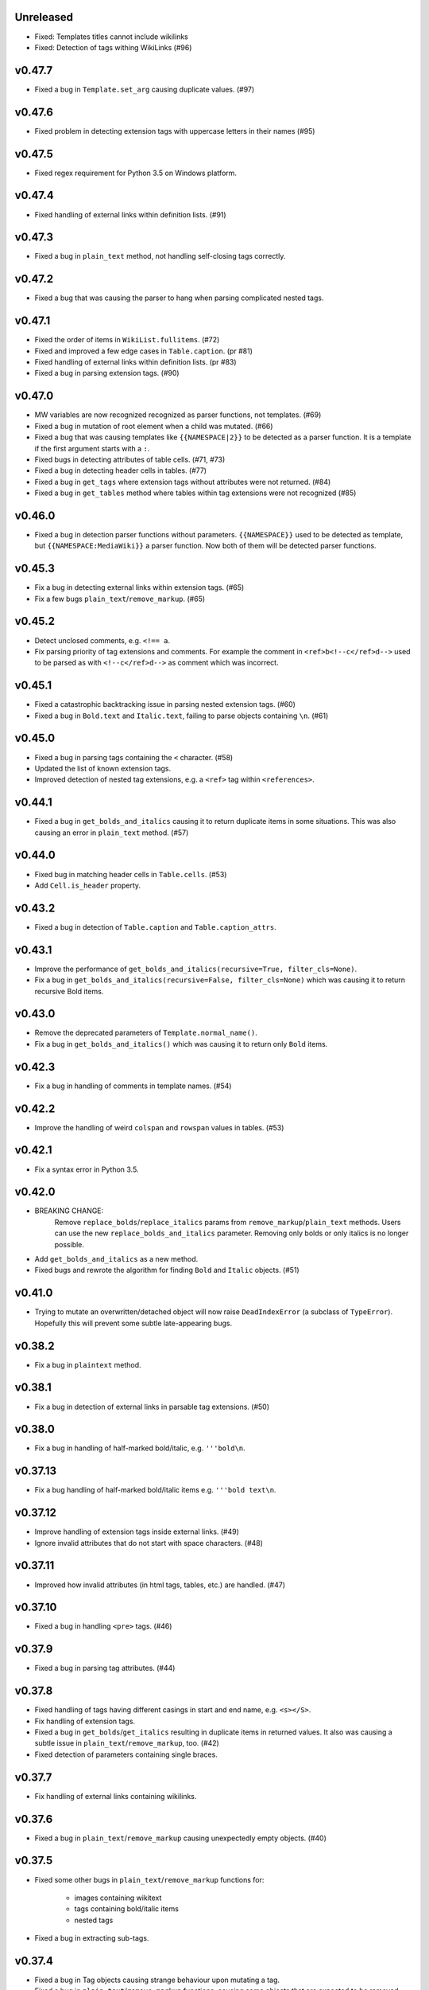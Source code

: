 Unreleased
----------
- Fixed: Templates titles cannot include wikilinks
- Fixed: Detection of tags withing WikiLinks (#96)

v0.47.7
-------
- Fixed a bug in ``Template.set_arg`` causing duplicate values. (#97)

v0.47.6
-------
- Fixed problem in detecting extension tags with uppercase letters in their names (#95)

v0.47.5
-------
- Fixed regex requirement for Python 3.5 on Windows platform.

v0.47.4
-------
- Fixed handling of external links within definition lists. (#91)

v0.47.3
-------
- Fixed a bug in ``plain_text`` method, not handling self-closing tags correctly.

v0.47.2
-------
- Fixed a bug that was causing the parser to hang when parsing complicated nested tags.

v0.47.1
-------
- Fixed the order of items in ``WikiList.fullitems``. (#72)
- Fixed and improved a few edge cases in ``Table.caption``. (pr #81)
- Fixed handling of external links within definition lists. (pr #83)
- Fixed a bug in parsing extension tags. (#90)

v0.47.0
-------
- MW variables are now recognized recognized as parser functions, not templates. (#69)
- Fixed a bug in mutation of root element when a child was mutated. (#66)
- Fixed a bug that was causing templates like ``{{NAMESPACE|2}}`` to be detected as a parser function. It is a template if the first argument starts with a ``:``.
- Fixed bugs in detecting attributes of table cells. (#71, #73)
- Fixed a bug in detecting header cells in tables. (#77)
- Fixed a bug in ``get_tags`` where extension tags without attributes were not returned. (#84)
- Fixed a bug in ``get_tables`` method where tables within tag extensions were not recognized (#85)

v0.46.0
-------
- Fixed a bug in detection parser functions without parameters. ``{{NAMESPACE}}`` used to be detected as template, but ``{{NAMESPACE:MediaWiki}}`` a parser function. Now both of them will be detected parser functions.

v0.45.3
-------
- Fix a bug in detecting external links within extension tags. (#65)
- Fix a few bugs ``plain_text``/``remove_markup``. (#65)

v0.45.2
-------
- Detect unclosed comments, e.g. ``<!== a``.
- Fix parsing priority of tag extensions and comments. For example the comment in ``<ref>b<!--c</ref>d-->`` used to be parsed as with ``<!--c</ref>d-->`` as comment which was incorrect.

v0.45.1
-------
- Fixed a catastrophic backtracking issue in parsing nested extension tags. (#60)
- Fixed a bug in ``Bold.text`` and ``Italic.text``, failing to parse objects containing ``\n``. (#61)

v0.45.0
-------
- Fixed a bug in parsing tags containing the ``<`` character. (#58)
- Updated the list of known extension tags.
- Improved detection of nested tag extensions, e.g. a ``<ref>`` tag within ``<references>``.

v0.44.1
-------
- Fixed a bug in ``get_bolds_and_italics`` causing it to return duplicate items in some situations. This was also causing an error in ``plain_text`` method. (#57)

v0.44.0
-------
- Fixed bug in matching header cells in ``Table.cells``. (#53)
- Add ``Cell.is_header`` property.

v0.43.2
-------
- Fixed a bug in detection of ``Table.caption`` and ``Table.caption_attrs``.

v0.43.1
-------
- Improve the performance of ``get_bolds_and_italics(recursive=True, filter_cls=None)``.
- Fix a bug in ``get_bolds_and_italics(recursive=False, filter_cls=None)`` which was causing it to return recursive Bold items.

v0.43.0
-------
- Remove the deprecated parameters of ``Template.normal_name()``.
- Fix a bug in  ``get_bolds_and_italics()`` which was causing it to return only ``Bold`` items.

v0.42.3
-------
- Fix a bug in handling of comments in template names. (#54)

v0.42.2
-------
- Improve the handling of weird ``colspan`` and ``rowspan`` values in tables. (#53)

v0.42.1
-------
- Fix a syntax error in Python 3.5.

v0.42.0
-------
- BREAKING CHANGE:
    Remove ``replace_bolds``/``replace_italics`` params from ``remove_markup``/``plain_text`` methods.
    Users can use the new ``replace_bolds_and_italics`` parameter. Removing only bolds or only italics is no longer possible.
- Add ``get_bolds_and_italics`` as a new method.
- Fixed bugs and rewrote the algorithm for finding ``Bold`` and ``Italic`` objects. (#51)

v0.41.0
-------
- Trying to mutate an overwritten/detached object will now raise ``DeadIndexError`` (a subclass of ``TypeError``). Hopefully this will prevent some subtle late-appearing bugs.

v0.38.2
-------
- Fix a bug in ``plaintext`` method.

v0.38.1
-------
- Fix a bug in detection of external links in parsable tag extensions. (#50)

v0.38.0
-------
- Fix a bug in handling of half-marked bold/italic, e.g. ``'''bold\n``.

v0.37.13
--------
- Fix a bug handling of half-marked bold/italic items e.g. ``'''bold text\n``.

v0.37.12
--------
- Improve handling of extension tags inside external links. (#49)
- Ignore invalid attributes that do not start with space characters. (#48)

v0.37.11
--------
- Improved how invalid attributes (in html tags, tables, etc.) are handled. (#47)

v0.37.10
--------
- Fixed a bug in handling ``<pre>`` tags. (#46)

v0.37.9
-------
- Fixed a bug in parsing tag attributes. (#44)

v0.37.8
-------
- Fixed handling of tags having different casings in start and end name, e.g. ``<s></S>``.
- Fix handling of extension tags.
- Fixed a bug in ``get_bolds``/``get_italics`` resulting in duplicate items in returned values. It also was causing a subtle issue in ``plain_text``/``remove_markup``, too. (#42)
- Fixed detection of parameters containing single braces.

v0.37.7
-------
- Fix handling of external links containing wikilinks.

v0.37.6
-------
- Fixed a bug in ``plain_text``/``remove_markup`` causing unexpectedly empty objects. (#40)

v0.37.5
-------
- Fixed some other bugs in ``plain_text``/``remove_markup`` functions for:

   - images containing wikitext
   - tags containing bold/italic items
   - nested tags

- Fixed a bug in extracting sub-tags.

v0.37.4
-------
- Fixed a bug in Tag objects causing strange behaviour upon mutating a tag.
- Fixed a bug in ``plain_text``/``remove_markup`` functions, causing some objects that are expected to be removed, remain in the result. (#39)

v0.37.3
-------
- Fix syntax errors for python 3.5, 3.6, and 3.7.

v0.37.2
-------
- Fix a bug in getting the parser functions of a Template object.

v0.37.1
-------
- Fix a catastrophic backtracking issue for wikitexts containing html tags. (#37)

v0.37.0
-------
- Add ``wikitextparser.remove_markup`` function and ``WikiText.plain_text`` method.
- Improve detection of parameters and wikilinks.
- Add ``get_bolds`` and ``get_italics`` methods.
- ``WikiLink.wikilinks``, ``WikiList.get_lists()``, ``Template.templates``, ``Tag.get_tags()``, ``ParserFunction.parser_functions``, and ``Parameter.parameters`` won't return objects equal to ``self`` anymore, only sub-elements will be returned.
- Improve handling of comments within wikilinks.
- ``WikiLink.text.setter`` no longer accepts None values. This was marked as deprecated since v0.25.0.
- Drop support for Python 3.4.
- Remove the deprecated ``pprint`` method. Users should use ``pformat`` instead.
- Allow a tuple of patterns in ``get_list`` and ``sublists`` method. The default ``None`` is now deprecated and a tuple is used instead.

v0.36.0
-------
- Add a new parameter, ``level``, for the ``get_sections`` method.

v0.35.0
-------
- Fixed a rare bug in handling lists and template arguments when there is newline or a pipe inside a starting or closing tag.
- ``Section.title`` will return None instead of ``''`` when the section does not have any title.

v0.34.0
-------
- Invoking the deleter of ``Section.title`` won't raise a RuntimeError anymore if the section does not have a title already.

v0.33.0
-------
- Add a deleter for ``Section.title`` property. (#32)

v0.32.0
-------
- Fixed a bug in ``WikiText.get_lists()`` which was causing it to sometimes return items in an unordered fashion. (#31)

v0.31.0
-------
- Rename ``WikiText.lists()`` method to ``WikiText.get_lists()`` and deprecate the old name.
- Add ``get_sections()`` method with ``include_subsections`` parameter which allows getting section without including subsections. (#23)

v0.30.0
-------
- Fixed a bug in parsing wikilinks contianing ``[.*]`` (#29)
- Fixed: wikilinks are not allowed to be preceded by ``[`` anymore.
- Rename ``WikiText.tags()`` method to ``WikiText.get_tags()`` and deprecate the old name.

v0.29.2
-------
- Fix a bug in detecting the end-tag of two consecutive same-name tags. (#27)

v0.29.1
-------
- Properly exclude the ``test`` package from the source distribution.

v0.29.0
-------
- Fix a regression in parsing some corner cases of nested templates. (#26)
- The previously deprecated ``WikiText.__getitem__`` now raises NotImplementedError.
- WikiText.__call__: Remove the deprecated support for start is None.
- Optimize a little and use more robust algorithms.

v0.28.1
-------
- Implemented a workaround for a catastrophic backtracking condition when parsing tables. (#22)

v0.28.0
-------
- Add ``get_tables`` as a new method to ``WikiText`` objects. It allows extracting tables in a non-recursive manner.
- The ``nesting_level`` property was only meaningful for tables, templates, and parser functions, remove it from other types.

v0.27.0
-------
- Fix a bug in detecting nested tables. (#21)
- Fix a few bug in detecting tables and template arguments.
- Changed the ``comments`` property of ``Comment`` objects to return an empty list.
- Changed the ``external_links`` property of ``ExternalLink`` objects to return an empty list.

v0.26.1
-------
- Fix a bug in setting ``Section.contents`` which only occurred when the title had trailing whitespace.
- Setting ``Section.level`` will not overwrite ``Section.title`` anymore.

v0.26.0
-------
* Define ``WikiLink.title`` property. It is similar to ``WikiLink.target`` but will not include the ``#fragment``.

v0.25.1
-------
- Deprecate using None as the start value of ``__call__``.

v0.25.0
-------
- Added fragment property to ``WikiLink`` class (#18)
- Added deleter method for ``WikiLink.text`` property.
- Deprecated: Setting ``WikiLink.text`` to ``None``. Use ``del WikiLink.text`` instead.
- Added deleter method for ``WikiLink.target`` property.
- Added deleter method for ``ExternalLink.text`` property.
- Added deleter method for ``Parameter.default`` property.
- Deprecated: Setting ``Parameter.default`` to ``None``. Use ``del Parameter.default`` instead.
- Defined ``WikiText.__call__`` to get a slice of wikitext as string.
- Deprecated ``WikiText.__getitem__``. Use ``WikiText.__call__`` or ``WikiText.string`` instead.

v0.24.4
-------
- Fixed a bug in ``Tag.parsed_contents``. (#19)

v0.24.3
-------
- Fixed a rarely occurring bug in detecting parameters with names consisting only of whitespace or underscores.

v0.24.2
-------
- Fixed a bug in detecting parser functions containing parameters.

v0.24.1
-------
- Fixed a bug in detecting table header cells that start with +, -, or }. (#17)

v0.24.0
-------
- Define deleter method for ``WikiText.string`` property and add ``Template.del_arg`` method. (#14)
- Improve the ``lists`` method of ``Template`` and ``ParserFunction`` classes. (#15)
- Fixed a bug in detection of multiline arguments. (#13)
- Deprecated ``capital_links`` parameter of ``Template.normal_name``. Use
  ``capitalize`` instead (keyword-only argument).
- Deprecated the ``code`` parameter of ``Template.normal_name`` as a positional argument deprecate. It's now a keyword-only argument.

v0.23.0
-------
- Fixed a bug in ``Section`` objects that was causing them to return the properties of the whole page (#15).
- Removed the deprecated attribute access methods.
  The following deprecated methods accessible on ``Table`` and ``Tag`` objects, have been removed: ``.has``, ``.get``, ``.set`` .
  Use ``.has_attr``, ``.get_attr``, ``.set_attr`` instead.
- Fixed a bug in ``set_attr`` method.
- Removed the deprecated ``Table.getdata`` method. Use ``Table.data`` instead.
- Removed the deprecated ``Table.getrdata(row_num)`` method. Use ``Table.data(row=row_num)`` instead.
- Removed the deprecated ``Table.getcdata(col_num)`` method. Use ``Table.data(col=col_num)`` instead.
- Removed the deprecated ``Table.table_attrs`` property. Use ``Table.attrs`` or other attribute-related methods instead.

v0.22.1
-------
- Fixed MemoryError caused by very long or unclosed comment tags (issue #12)

v0.22.0
-------
- Change the behaviour of external_links property to never return Templates or parser functions as part of the external link.
- Add support for literal IPv6 external links, e.g. https://[2001:db8:85a3:8d3:1319:8a2e:370:7348]:443/.
- Fixed: Do not mistake the equal signs of section titles for template keyword arguments.

v0.21.5
-------
- Fixed Invalid escape sequences for Python 3.6.
- Added ``msg``, ``msgnw``, ``raw``, ``safesubst``, and ``subst`` to known parser function identifiers.

v0.21.4
-------
- Fixed a bug in Table.data (issue #9)

v0.21.3
-------
- Fixed: A bug in processing ``Section`` objects.

v0.21.2
-------
- Fixed: A bug in ``external_links`` (the starting position must now be a word boundary; previously this condition was not checked)

v0.21.1
-------
- Fixed: A bug in ``external_links`` (external links withing sub-templates are now detected correctly; previously they were ignored)

v0.21.0
-------
- Changed: The order of results, now everything is sorted by its starting position.
- Fixed: Bug in ``ancestors`` and ``parent`` methods

v0.20.0
-------
- Added: ``parent`` and ``ancestors`` methods
- Added: ``__version__`` to ``__init__.py``

v0.19.0
-------
- Removed: Support for Python 3.3
- Fixed: Handling of comments and tags in section titles

v0.18.0
-------
- Changed: Add an underscore prefix to private internal modules names
- Changed: Moved test modules to a different directory
- Changed: Templates adjacent to external links are now treated as part of the link
- Fixed: A bug in handling tag extensions withing parser functions
- Fixed: A minor bug in Template.set_arg
- Changed: ExternalLink.text: Return None if the link is not within brackets
- Fixed: Handling of comments and templates in external links
